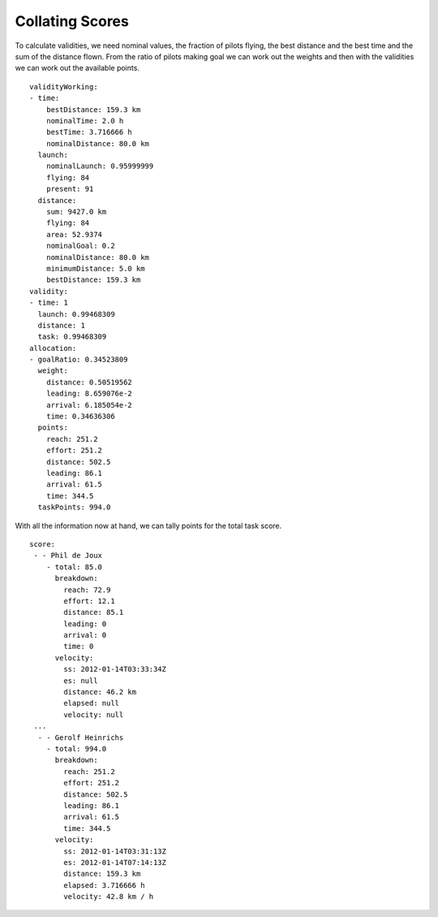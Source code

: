 Collating Scores
----------------

To calculate validities, we need nominal values, the fraction of pilots flying,
the best distance and the best time and the sum of the distance flown. From the
ratio of pilots making goal we can work out the weights and then with the
validities we can work out the available points.

.. highlight:: yaml
::

    validityWorking:
    - time:
        bestDistance: 159.3 km
        nominalTime: 2.0 h
        bestTime: 3.716666 h
        nominalDistance: 80.0 km
      launch:
        nominalLaunch: 0.95999999
        flying: 84
        present: 91
      distance:
        sum: 9427.0 km
        flying: 84
        area: 52.9374
        nominalGoal: 0.2
        nominalDistance: 80.0 km
        minimumDistance: 5.0 km
        bestDistance: 159.3 km
    validity:
    - time: 1
      launch: 0.99468309
      distance: 1
      task: 0.99468309
    allocation:
    - goalRatio: 0.34523809
      weight:
        distance: 0.50519562
        leading: 8.659076e-2
        arrival: 6.185054e-2
        time: 0.34636306
      points:
        reach: 251.2
        effort: 251.2
        distance: 502.5
        leading: 86.1
        arrival: 61.5
        time: 344.5
      taskPoints: 994.0

With all the information now at hand, we can tally points for the total
task score.

::

    score:
     - - Phil de Joux
        - total: 85.0
          breakdown:
            reach: 72.9
            effort: 12.1
            distance: 85.1
            leading: 0
            arrival: 0
            time: 0
          velocity:
            ss: 2012-01-14T03:33:34Z
            es: null
            distance: 46.2 km
            elapsed: null
            velocity: null
     ...
      - - Gerolf Heinrichs
        - total: 994.0
          breakdown:
            reach: 251.2
            effort: 251.2
            distance: 502.5
            leading: 86.1
            arrival: 61.5
            time: 344.5
          velocity:
            ss: 2012-01-14T03:31:13Z
            es: 2012-01-14T07:14:13Z
            distance: 159.3 km
            elapsed: 3.716666 h
            velocity: 42.8 km / h
